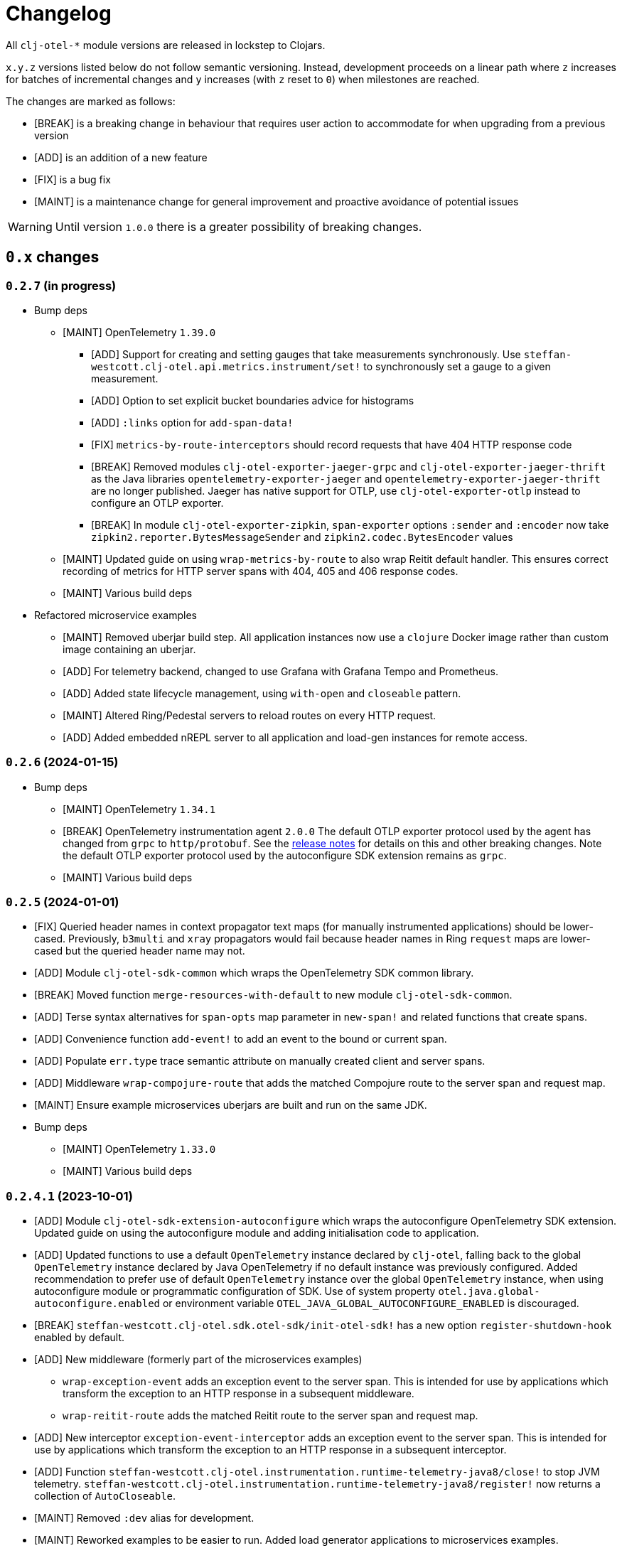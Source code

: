 = Changelog
:icons: font
ifdef::env-github[]
:tip-caption: :bulb:
:note-caption: :information_source:
:important-caption: :heavy_exclamation_mark:
:caution-caption: :fire:
:warning-caption: :warning:
endif::[]

All `clj-otel-*` module versions are released in lockstep to Clojars.

`x.y.z` versions listed below do not follow semantic versioning.
Instead, development proceeds on a linear path where `z` increases for batches of incremental changes and `y` increases (with `z` reset to `0`) when milestones are reached.

The changes are marked as follows:

- [BREAK] is a breaking change in behaviour that requires user action to accommodate for when upgrading from a previous version
- [ADD] is an addition of a new feature
- [FIX] is a bug fix
- [MAINT] is a maintenance change for general improvement and proactive avoidance of potential issues

WARNING: Until version `1.0.0` there is a greater possibility of breaking changes.

== `0.x` changes

=== `0.2.7` (in progress)

- Bump deps
* [MAINT] OpenTelemetry `1.39.0`
** [ADD] Support for creating and setting gauges that take measurements synchronously.
Use `steffan-westcott.clj-otel.api.metrics.instrument/set!` to synchronously set a gauge to a given measurement.
** [ADD] Option to set explicit bucket boundaries advice for histograms
** [ADD] `:links` option for `add-span-data!`
** [FIX] `metrics-by-route-interceptors` should record requests that have 404 HTTP response code
** [BREAK] Removed modules `clj-otel-exporter-jaeger-grpc` and `clj-otel-exporter-jaeger-thrift` as the Java libraries `opentelemetry-exporter-jaeger` and `opentelemetry-exporter-jaeger-thrift` are no longer published.
Jaeger has native support for OTLP, use `clj-otel-exporter-otlp` instead to configure an OTLP exporter.
** [BREAK] In module `clj-otel-exporter-zipkin`, `span-exporter` options `:sender` and `:encoder` now take `zipkin2.reporter.BytesMessageSender` and `zipkin2.codec.BytesEncoder` values
* [MAINT] Updated guide on using `wrap-metrics-by-route` to also wrap Reitit default handler.
This ensures correct recording of metrics for HTTP server spans with 404, 405 and 406 response codes.
* [MAINT] Various build deps
- Refactored microservice examples
** [MAINT] Removed uberjar build step.
All application instances now use a `clojure` Docker image rather than custom image containing an uberjar.
** [ADD] For telemetry backend, changed to use Grafana with Grafana Tempo and Prometheus.
** [ADD] Added state lifecycle management, using `with-open` and `closeable` pattern.
** [MAINT] Altered Ring/Pedestal servers to reload routes on every HTTP request.
** [ADD] Added embedded nREPL server to all application and load-gen instances for remote access.

=== `0.2.6` (2024-01-15)

- Bump deps
* [MAINT] OpenTelemetry `1.34.1`
* [BREAK] OpenTelemetry instrumentation agent `2.0.0`
The default OTLP exporter protocol used by the agent has changed from `grpc` to `http/protobuf`.
See the https://github.com/open-telemetry/opentelemetry-java-instrumentation/releases/tag/v2.0.0[release notes] for details on this and other breaking changes.
Note the default OTLP exporter protocol used by the autoconfigure SDK extension remains as `grpc`.
* [MAINT] Various build deps

=== `0.2.5` (2024-01-01)

- [FIX] Queried header names in  context propagator text maps (for manually instrumented applications) should be lower-cased.
Previously, `b3multi` and `xray` propagators would fail because header names in Ring `request` maps are lower-cased but the queried header name may not.
- [ADD] Module `clj-otel-sdk-common` which wraps the OpenTelemetry SDK common library.
- [BREAK] Moved function `merge-resources-with-default` to new module `clj-otel-sdk-common`.
- [ADD] Terse syntax alternatives for `span-opts` map parameter in `new-span!` and related functions that create spans.
- [ADD] Convenience function `add-event!` to add an event to the bound or current span.
- [ADD] Populate `err.type` trace semantic attribute on manually created client and server spans.
- [ADD] Middleware `wrap-compojure-route` that adds the matched Compojure route to the server span and request map.
- [MAINT] Ensure example microservices uberjars are built and run on the same JDK.
- Bump deps
* [MAINT] OpenTelemetry `1.33.0`
* [MAINT] Various build deps

=== `0.2.4.1` (2023-10-01)

- [ADD] Module `clj-otel-sdk-extension-autoconfigure` which wraps the autoconfigure OpenTelemetry SDK extension.
Updated guide on using the autoconfigure module and adding initialisation code to application.
- [ADD] Updated functions to use a default `OpenTelemetry` instance declared by `clj-otel`, falling back to the global `OpenTelemetry` instance declared by Java OpenTelemetry if no default instance was previously configured.
Added recommendation to prefer use of default `OpenTelemetry` instance over the global `OpenTelemetry` instance, when using autoconfigure module or programmatic configuration of SDK.
Use of system property `otel.java.global-autoconfigure.enabled` or environment variable `OTEL_JAVA_GLOBAL_AUTOCONFIGURE_ENABLED` is discouraged.
- [BREAK] `steffan-westcott.clj-otel.sdk.otel-sdk/init-otel-sdk!` has a new option `register-shutdown-hook` enabled by default.
- [ADD] New middleware (formerly part of the microservices examples)
* `wrap-exception-event` adds an exception event to the server span.
This is intended for use by applications which transform the exception to an HTTP response in a subsequent middleware.
* `wrap-reitit-route` adds the matched Reitit route to the server span and request map.
- [ADD] New interceptor `exception-event-interceptor` adds an exception event to the server span.
This is intended for use by applications which transform the exception to an HTTP response in a subsequent interceptor.
- [ADD] Function `steffan-westcott.clj-otel.instrumentation.runtime-telemetry-java8/close!` to stop JVM telemetry.
`steffan-westcott.clj-otel.instrumentation.runtime-telemetry-java8/register!` now returns a collection of `AutoCloseable`.
- [MAINT] Removed `:dev` alias for development.
- [MAINT] Reworked examples to be easier to run.
Added load generator applications to microservices examples.
- Bump deps:
* [MAINT] OpenTelemetry `1.30.1`
** [BREAK] `clj-otel-exporter-jaeger-*` are now deprecated, use `clj-otel-exporter-otlp` instead
* [BREAK] Now using `io.opentelemetry.semconv/opentelemetry-semconv` semantic conventions.
This impacts manually instrumented HTTP server applications using `clj-otel` middleware or interceptors, as several semantic attributes have changed.
* [MAINT] Various build deps

=== `0.2.3` (2023-06-18)

- [ADD] Support for programmatic configuration of `MeterProvider` for metrics export.
- [ADD] Module `clj-otel-exporter-prometheus` for programmatic configuration of metrics export to Prometheus
- [FIX] `steffan-westcott.clj-otel.util/duration` should convert `[amount ^TimeUnit unit]` to `Duration`
- Bump deps:
* [MAINT] OpenTelemetry `1.27.0`
** [BREAK] The default value for autoconfiguration property `otel.logs.exporter` has changed from `none` to `otlp`
** [BREAK] Module `clj-otel-instrumentation-runtime-metrics` has been renamed and split into modules `clj-otel-instrumentation-runtime-telemetry-java8` and `clj-otel-instrumentation-runtime-telemetry-java17`

=== `0.2.2` (2023-06-05)

- [ADD] Opt-in feature xref:doc/concepts.adoc#_bound_context[bound context], a Clojure dynamic var that overrides the default `context` or `parent` parameter value for `clj-otel` functions.
This feature is intended to simplify asynchronous code by eliminating explicit context passing.
Existing code that uses the current context or explicit context parameter values is unaffected.
- [FIX] Convert key names of entries added to OpenTelemetry attributes to snake_case.
This applies to resources, spans and metrics.
- [FIX] Do not transform key names of entries added to OpenTelemetry context or baggage.
- [ADD] Function `set-attribute-name-fn!` to override setting of OpenTelemetry attribute key names.
- [MAINT] Remove Jaeger exporters from examples, since they will be deprecated soon.
The Jaeger Collector now accepts OTLP directly.
See the https://www.jaegertracing.io/docs/1.45/client-libraries/#deprecating-jaeger-clients[Jaeger clients deprecation notice].
- Bump deps:
* [MAINT] OpenTelemetry contrib `1.26.0-alpha`
* [MAINT] Various build deps

=== `0.2.1` (2023-05-08)

- [FIX] Use `.` instead of `/` in namespace qualified attribute names
- [MAINT] Removed deprecated build dep `build-clj`
- Bump deps:
* [MAINT] OpenTelemetry `1.26.0`
* [MAINT] Various build deps

=== `0.2.0` (2023-04-10)

- [ADD] Support for Metrics API
- [ADD] Implementations of the following https://opentelemetry.io/docs/reference/specification/metrics/semantic_conventions/http-metrics/[HTTP server metrics] for use by applications not run with the OpenTelemetry instrumentation agent:
* `http.server.active_requests`
* `http.server.duration`
* `http.server.request.size`
- [BREAK] The parameters for function `add-route-data!` have changed, there is a new parameter to specify the HTTP request method.
- [BREAK] The pattern for using `clj-otel` middleware and interceptors in applications has been revised.
The revised pattern adds new middleware `wrap-route`, `wrap-active-requests` and
`wrap-metrics-by-route` and interceptors `route-interceptor`, `active-requests-interceptor` and `metrics-by-route-interceptors` to capture matched routes in HTTP server spans and HTTP server metrics.
The pattern also ensures all requests are recorded, including those which do not match any route.
- [ADD] Module `clj-otel-instrumentation-runtime-metrics` to provide access to JVM runtime metrics instrumentation for applications not using the OpenTelemetry instrumentation agent.
- [ADD] Aliases in examples
** `:metrics-*` to control export of metrics
** `:logging-*` to control application logging
- Bump deps:
* [MAINT] OpenTelemetry `1.25.0`
** [BREAK] When using autoconfiguration for a manually instrumented application, include the new JVM option `"-Dotel.java.global-autoconfigure.enabled=true"` or environment variable setting `OTEL_JAVA_GLOBAL_AUTOCONFIGURE_ENABLED=true`
** Methods to statically set the server host name attribute on server spans have been removed, as static data is better represented as an OpenTelemetry resource.
*** [BREAK] The function `add-server-name!` has been removed.
*** [BREAK] The option `:server-name` has been removed from the middleware and interceptors for server span support.
** [BREAK] Module `clj-otel-extension-aws` renamed to `clj-otel-contrib-aws-xray-propagator`
** [BREAK] Module `clj-otel-sdk-extension-aws` renamed to `clj-otel-contrib-aws-resources`
** [BREAK] Module `clj-otel-sdk-extension-resources` renamed to `clj-otel-instrumentation-resources`
* [MAINT] Various build deps

=== `0.1.5` (2022-09-03)

- Bump deps:
* [MAINT] OpenTelemetry `1.17.0`
* [MAINT] Various build deps

=== `0.1.4` (2022-07-05)

- [ADD] Support for including https://opentelemetry.io/docs/reference/specification/trace/semantic_conventions/span-general/#source-code-attributes[source code semantic attributes] when creating spans.
By default, attributes identifying the namespace, line number and source file path are included in spans created by `with-span!`, `with-span-binding`, and `async-span`.
- [ADD] Update Pedestal HTTP server span support to always add route data to server spans
- Bump deps:
* [MAINT] OpenTelemetry `1.15.0`
** [BREAK] Modules `clj-otel-exporter-otlp-*` are merged to new module `clj-otel-exporter-otlp`
* [MAINT] Various build deps

=== `0.1.3` (2022-05-22)

- Bump deps:
* [MAINT] OpenTelemetry `1.14.0`
* [MAINT] Various build deps

=== `0.1.2` (2022-04-13)

- [ADD] Include `ExceptionInfo` data as attributes in exception span events, by default
- [FIX] Update examples to use namespaced attributes for spans and events
- Bump deps:
* [MAINT] OpenTelemetry `1.13.0`
** [BREAK] The default value for autoconfiguration property `otel.metrics.exporter` has changed from `none` to `otlp`
* [MAINT] Clojure `1.11.1`
* [MAINT] Various build deps

=== `0.1.1` (2022-03-13)

- Bump deps:
* [MAINT] OpenTelemetry `1.12.0`
* [MAINT] Various build deps

=== `0.1.0` (2022-02-27)

- Initial release
